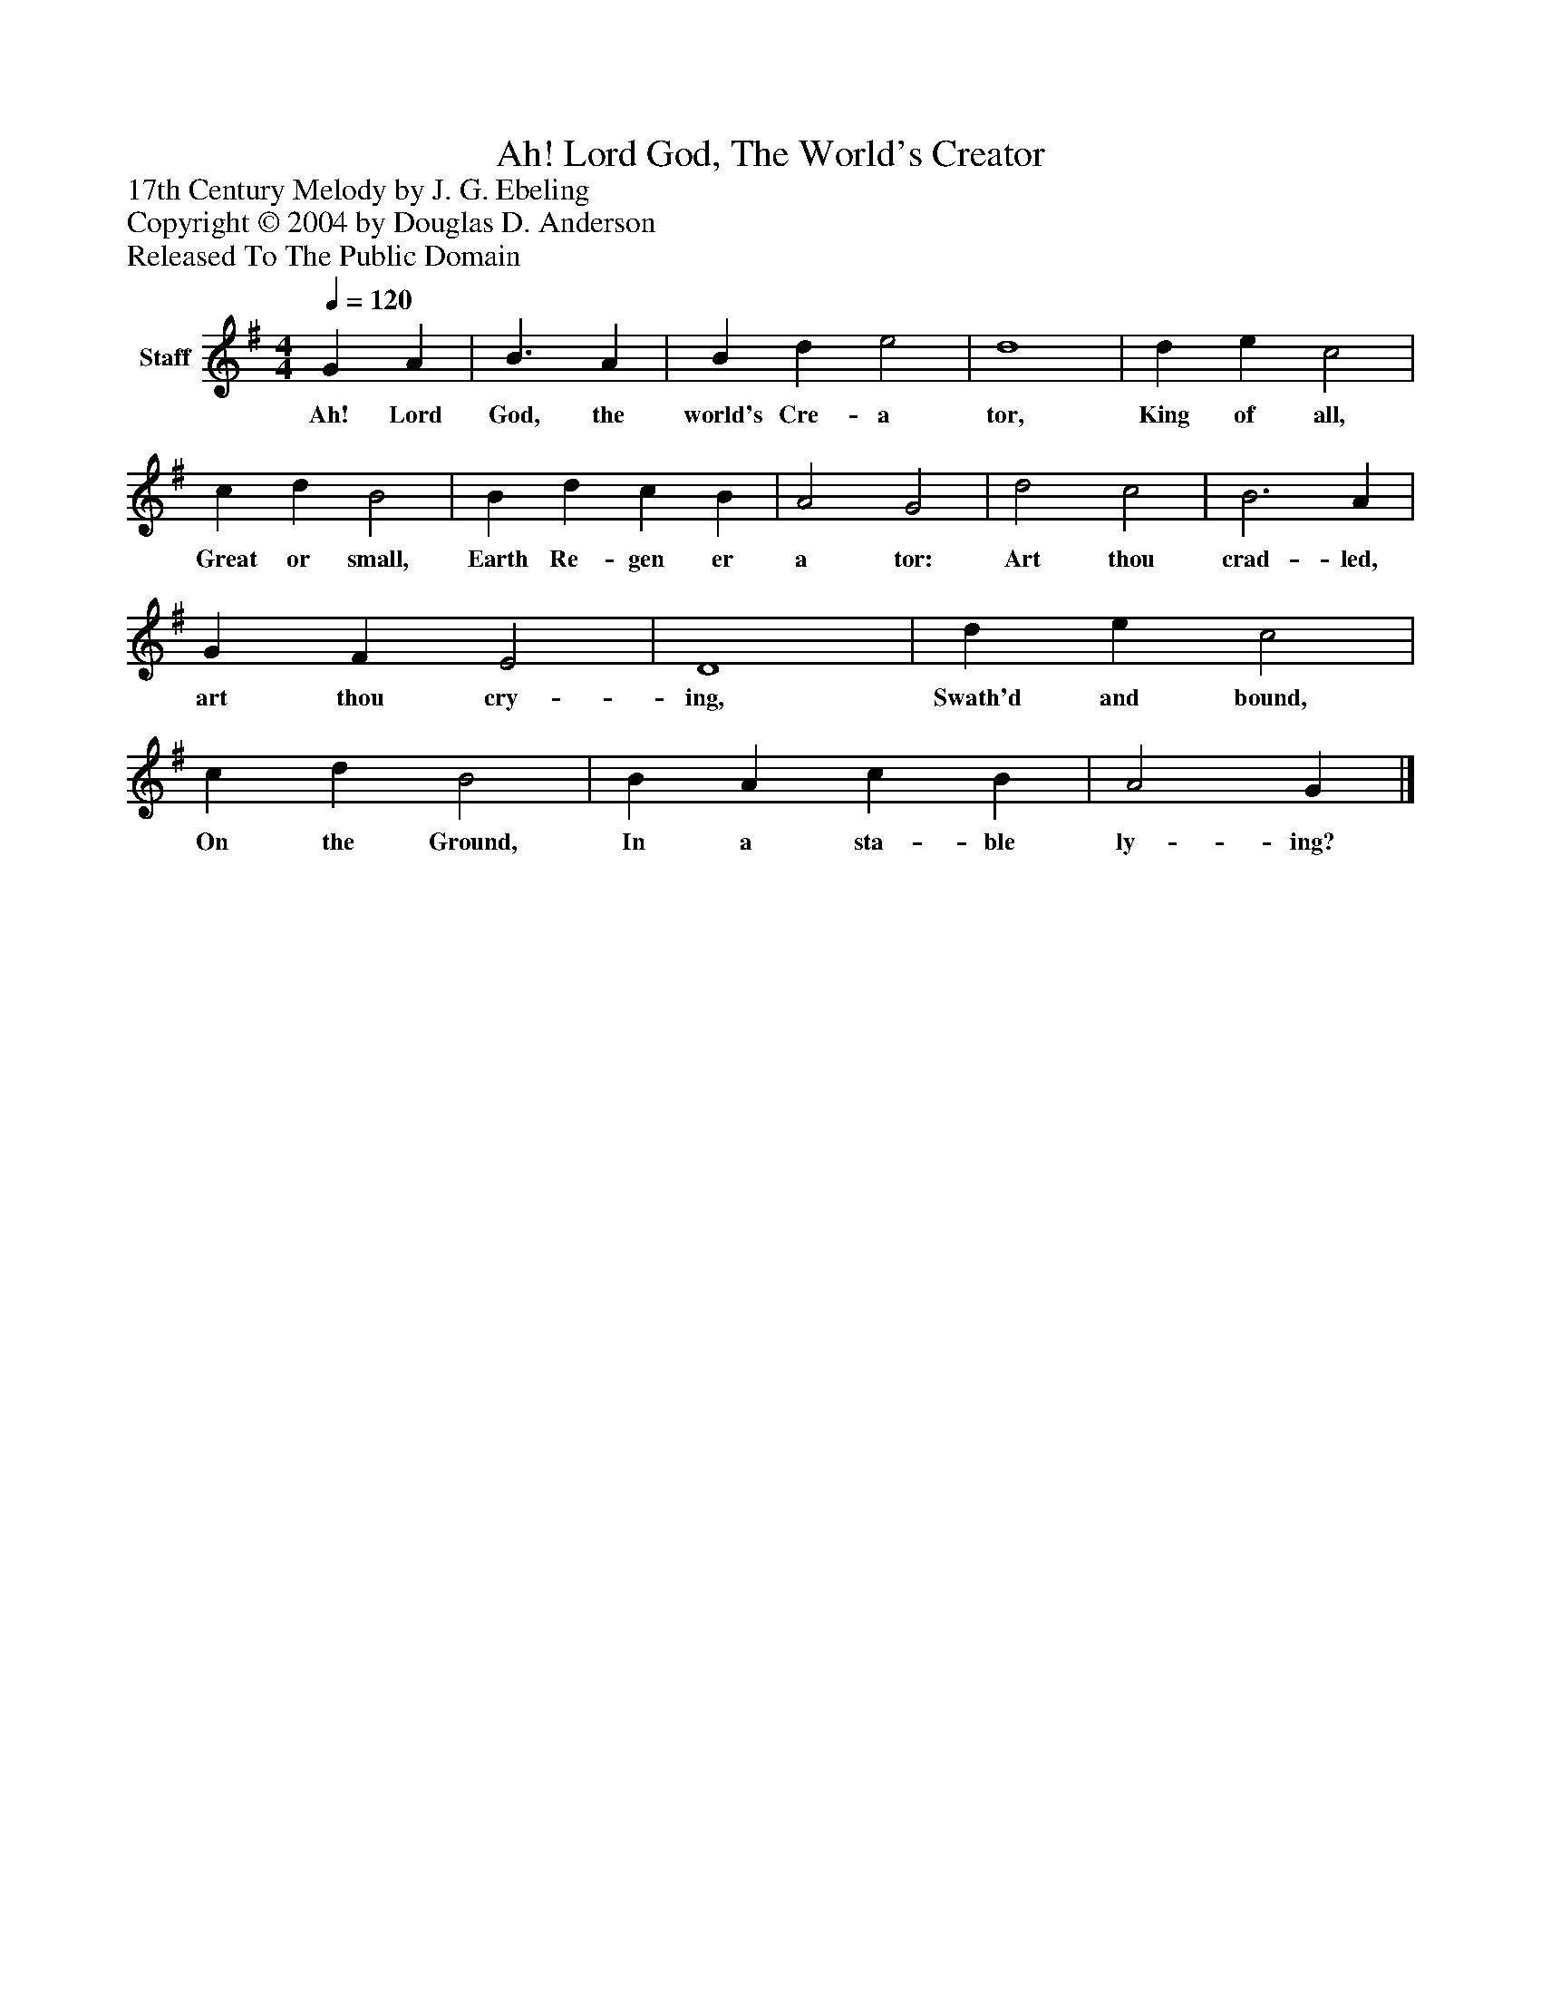 %%abc-creator mxml2abc 1.4
%%abc-version 2.0
%%continueall true
%%titletrim true
%%titleformat A-1 T C1, Z-1, S-1
X: 0
T: Ah! Lord God, The World's Creator
Z: 17th Century Melody by J. G. Ebeling
Z: Copyright © 2004 by Douglas D. Anderson
Z: Released To The Public Domain
L: 1/4
M: 4/4
Q: 1/4=120
V: P1 name="Staff"
%%MIDI program 1 19
K: G
[V: P1]  G A | B3/ A | B d e2 | d4 | d e c2 | c d B2 | B d c B | A2 G2 | d2 c2 | B3 A | G F E2 | D4 | d e c2 | c d B2 | B A c B | A2 G|]
w: Ah! Lord God, the world's Cre- a tor, King of all, Great or small, Earth Re- gen er a tor: Art thou crad- led, art thou cry- ing, Swath'd and bound, On the Ground, In a sta- ble ly- ing?

